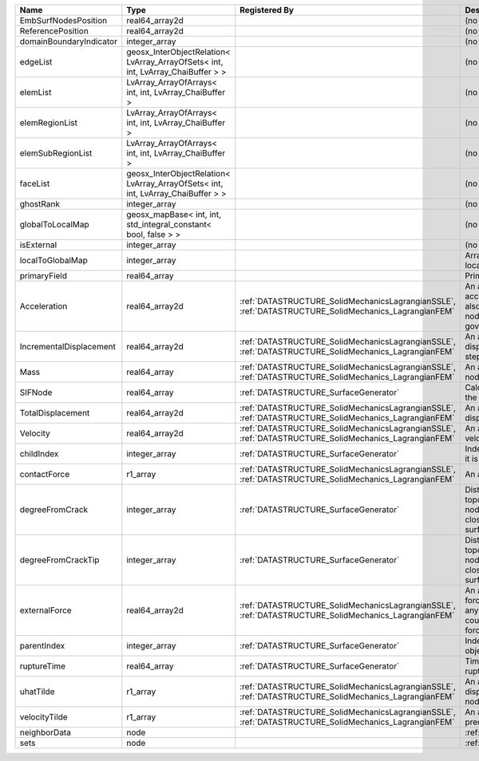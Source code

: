 

======================= ================================================================================ ==================================================================================================== ================================================================================================================================================================ 
Name                    Type                                                                             Registered By                                                                                        Description                                                                                                                                                      
======================= ================================================================================ ==================================================================================================== ================================================================================================================================================================ 
EmbSurfNodesPosition    real64_array2d                                                                                                                                                                        (no description available)                                                                                                                                       
ReferencePosition       real64_array2d                                                                                                                                                                        (no description available)                                                                                                                                       
domainBoundaryIndicator integer_array                                                                                                                                                                         (no description available)                                                                                                                                       
edgeList                geosx_InterObjectRelation< LvArray_ArrayOfSets< int, int, LvArray_ChaiBuffer > >                                                                                                      (no description available)                                                                                                                                       
elemList                LvArray_ArrayOfArrays< int, int, LvArray_ChaiBuffer >                                                                                                                                 (no description available)                                                                                                                                       
elemRegionList          LvArray_ArrayOfArrays< int, int, LvArray_ChaiBuffer >                                                                                                                                 (no description available)                                                                                                                                       
elemSubRegionList       LvArray_ArrayOfArrays< int, int, LvArray_ChaiBuffer >                                                                                                                                 (no description available)                                                                                                                                       
faceList                geosx_InterObjectRelation< LvArray_ArrayOfSets< int, int, LvArray_ChaiBuffer > >                                                                                                      (no description available)                                                                                                                                       
ghostRank               integer_array                                                                                                                                                                         (no description available)                                                                                                                                       
globalToLocalMap        geosx_mapBase< int, int, std_integral_constant< bool, false > >                                                                                                                       (no description available)                                                                                                                                       
isExternal              integer_array                                                                                                                                                                         (no description available)                                                                                                                                       
localToGlobalMap        integer_array                                                                                                                                                                         Array that contains a map from localIndex to globalIndex.                                                                                                        
primaryField            real64_array                                                                                                                                                                          Primary field variable                                                                                                                                           
Acceleration            real64_array2d                                                                   :ref:`DATASTRUCTURE_SolidMechanicsLagrangianSSLE`, :ref:`DATASTRUCTURE_SolidMechanics_LagrangianFEM` An array that holds the current acceleration on the nodes. This array also is used to hold the summation of nodal forces resulting from the governing equations. 
IncrementalDisplacement real64_array2d                                                                   :ref:`DATASTRUCTURE_SolidMechanicsLagrangianSSLE`, :ref:`DATASTRUCTURE_SolidMechanics_LagrangianFEM` An array that holds the incremental displacements for the current time step on the nodes.                                                                        
Mass                    real64_array                                                                     :ref:`DATASTRUCTURE_SolidMechanicsLagrangianSSLE`, :ref:`DATASTRUCTURE_SolidMechanics_LagrangianFEM` An array that holds the mass on the nodes.                                                                                                                       
SIFNode                 real64_array                                                                     :ref:`DATASTRUCTURE_SurfaceGenerator`                                                                Calculated Stress Intensity Factor on the node.                                                                                                                  
TotalDisplacement       real64_array2d                                                                   :ref:`DATASTRUCTURE_SolidMechanicsLagrangianSSLE`, :ref:`DATASTRUCTURE_SolidMechanics_LagrangianFEM` An array that holds the total displacements on the nodes.                                                                                                        
Velocity                real64_array2d                                                                   :ref:`DATASTRUCTURE_SolidMechanicsLagrangianSSLE`, :ref:`DATASTRUCTURE_SolidMechanics_LagrangianFEM` An array that holds the current velocity on the nodes.                                                                                                           
childIndex              integer_array                                                                    :ref:`DATASTRUCTURE_SurfaceGenerator`                                                                Index of child within the mesh object it is registered on.                                                                                                       
contactForce            r1_array                                                                         :ref:`DATASTRUCTURE_SolidMechanicsLagrangianSSLE`, :ref:`DATASTRUCTURE_SolidMechanics_LagrangianFEM` An array that holds the contact force.                                                                                                                           
degreeFromCrack         integer_array                                                                    :ref:`DATASTRUCTURE_SurfaceGenerator`                                                                Distance to the crack in terms of topological distance. (i.e. how many nodes are along the path to the closest node that is on the crack surface.                
degreeFromCrackTip      integer_array                                                                    :ref:`DATASTRUCTURE_SurfaceGenerator`                                                                Distance to the crack tip in terms of topological distance. (i.e. how many nodes are along the path to the closest node that is on the crack surface.            
externalForce           real64_array2d                                                                   :ref:`DATASTRUCTURE_SolidMechanicsLagrangianSSLE`, :ref:`DATASTRUCTURE_SolidMechanics_LagrangianFEM` An array that holds the external forces on the nodes. This includes any boundary conditions as well as coupling forces such as hydraulic forces.                 
parentIndex             integer_array                                                                    :ref:`DATASTRUCTURE_SurfaceGenerator`                                                                Index of parent within the mesh object it is registered on.                                                                                                      
ruptureTime             real64_array                                                                     :ref:`DATASTRUCTURE_SurfaceGenerator`                                                                Time that the object was ruptured/split.                                                                                                                         
uhatTilde               r1_array                                                                         :ref:`DATASTRUCTURE_SolidMechanicsLagrangianSSLE`, :ref:`DATASTRUCTURE_SolidMechanics_LagrangianFEM` An array that holds the incremental displacement predictors on the nodes.                                                                                        
velocityTilde           r1_array                                                                         :ref:`DATASTRUCTURE_SolidMechanicsLagrangianSSLE`, :ref:`DATASTRUCTURE_SolidMechanics_LagrangianFEM` An array that holds the velocity predictors on the nodes.                                                                                                        
neighborData            node                                                                                                                                                                                  :ref:`DATASTRUCTURE_neighborData`                                                                                                                                
sets                    node                                                                                                                                                                                  :ref:`DATASTRUCTURE_sets`                                                                                                                                        
======================= ================================================================================ ==================================================================================================== ================================================================================================================================================================ 


